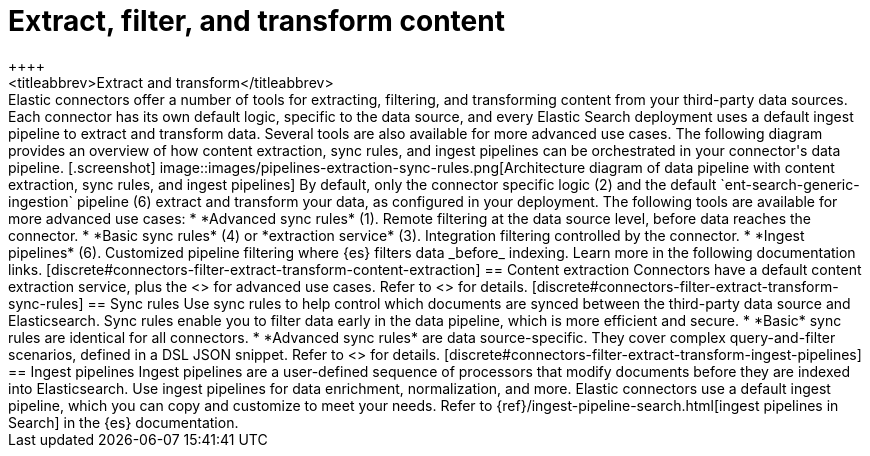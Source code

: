 [#connectors-filter-extract-transform]
= Extract, filter, and transform content
++++
<titleabbrev>Extract and transform</titleabbrev>
++++

Elastic connectors offer a number of tools for extracting, filtering, and transforming content from your third-party data sources.
Each connector has its own default logic, specific to the data source, and every Elastic Search deployment uses a default ingest pipeline to extract and transform data.
Several tools are also available for more advanced use cases.

The following diagram provides an overview of how content extraction, sync rules, and ingest pipelines can be orchestrated in your connector's data pipeline.

[.screenshot]
image::images/pipelines-extraction-sync-rules.png[Architecture diagram of data pipeline with content extraction, sync rules, and ingest pipelines]

By default, only the connector specific logic (2) and the default `ent-search-generic-ingestion` pipeline (6) extract and transform your data, as configured in your deployment.

The following tools are available for more advanced use cases:

* *Advanced sync rules* (1). Remote filtering at the data source level, before data reaches the connector.
* *Basic sync rules* (4) or *extraction service* (3). Integration filtering controlled by the connector.
* *Ingest pipelines* (6). Customized pipeline filtering where {es} filters data _before_ indexing.

Learn more in the following documentation links.

[discrete#connectors-filter-extract-transform-content-extraction]
== Content extraction

Connectors have a default content extraction service, plus the <<connectors-content-extraction-local, self-hosted extraction service>> for advanced use cases.

Refer to <<connectors-content-extraction>> for details.

[discrete#connectors-filter-extract-transform-sync-rules]
== Sync rules

Use sync rules to help control which documents are synced between the third-party data source and Elasticsearch.
Sync rules enable you to filter data early in the data pipeline, which is more efficient and secure.

* *Basic* sync rules are identical for all connectors.
* *Advanced sync rules* are data source-specific.
They cover complex query-and-filter scenarios, defined in a DSL JSON snippet.

Refer to <<sync-rules>> for details.

[discrete#connectors-filter-extract-transform-ingest-pipelines]
== Ingest pipelines

Ingest pipelines are a user-defined sequence of processors that modify documents before they are indexed into Elasticsearch.
Use ingest pipelines for data enrichment, normalization, and more.

Elastic connectors use a default ingest pipeline, which you can copy and customize to meet your needs.

Refer to {ref}/ingest-pipeline-search.html[ingest pipelines in Search] in the {es} documentation.